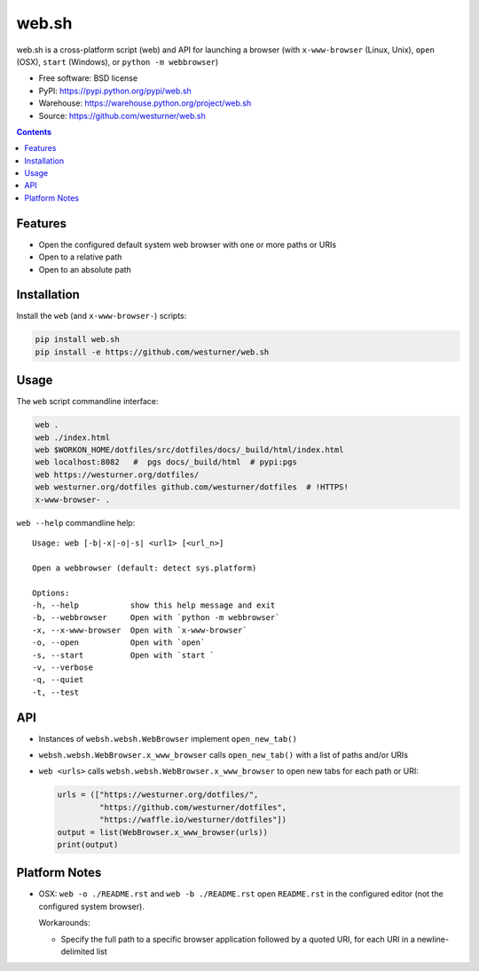 ===============================
web.sh
===============================
.. image:: https://img.shields.io/travis/westurner/web.sh.svg
        :target: https://travis-ci.org/westurner/web.sh

.. image:: https://img.shields.io/pypi/v/web.sh.svg
        :target: https://pypi.python.org/pypi/web.sh


web.sh is a cross-platform script (web) and API for launching a browser
(with ``x-www-browser`` (Linux, Unix), ``open`` (OSX), ``start`` (Windows),
or ``python -m webbrowser``)

* Free software: BSD license
* PyPI: https://pypi.python.org/pypi/web.sh
* Warehouse: https://warehouse.python.org/project/web.sh
* Source: https://github.com/westurner/web.sh


.. contents::


Features
--------

* Open the configured default system web browser with one or more
  paths or URIs
* Open to a relative path
* Open to an absolute path


Installation
--------------
Install the ``web`` (and ``x-www-browser-``) scripts:

.. code:: bash

   pip install web.sh
   pip install -e https://github.com/westurner/web.sh


Usage
-------

The ``web`` script commandline interface:

.. code:: bash

    web .
    web ./index.html
    web $WORKON_HOME/dotfiles/src/dotfiles/docs/_build/html/index.html
    web localhost:8082   #  pgs docs/_build/html  # pypi:pgs
    web https://westurner.org/dotfiles/
    web westurner.org/dotfiles github.com/westurner/dotfiles  # !HTTPS!
    x-www-browser- .

``web --help`` commandline help:

::

    Usage: web [-b|-x|-o|-s| <url1> [<url_n>]

    Open a webbrowser (default: detect sys.platform)

    Options:
    -h, --help           show this help message and exit
    -b, --webbrowser     Open with `python -m webbrowser`
    -x, --x-www-browser  Open with `x-www-browser`
    -o, --open           Open with `open`
    -s, --start          Open with `start `
    -v, --verbose
    -q, --quiet
    -t, --test

API
----
* Instances of ``websh.websh.WebBrowser`` implement ``open_new_tab()``
* ``websh.websh.WebBrowser.x_www_browser`` calls ``open_new_tab()``
  with a list of paths and/or URIs
* ``web <urls>`` calls ``websh.websh.WebBrowser.x_www_browser``
  to open new tabs for each path or URI:

  .. code:: python

      urls = (["https://westurner.org/dotfiles/",
               "https://github.com/westurner/dotfiles",
               "https://waffle.io/westurner/dotfiles"])
      output = list(WebBrowser.x_www_browser(urls))
      print(output)


Platform Notes
---------------
* OSX: ``web -o ./README.rst`` and ``web -b ./README.rst``
  open ``README.rst`` in the configured editor
  (not the configured system browser).

  Workarounds:

  * Specify the full path to a specific browser application followed
    by a quoted URI, for each URI in a newline-delimited list
